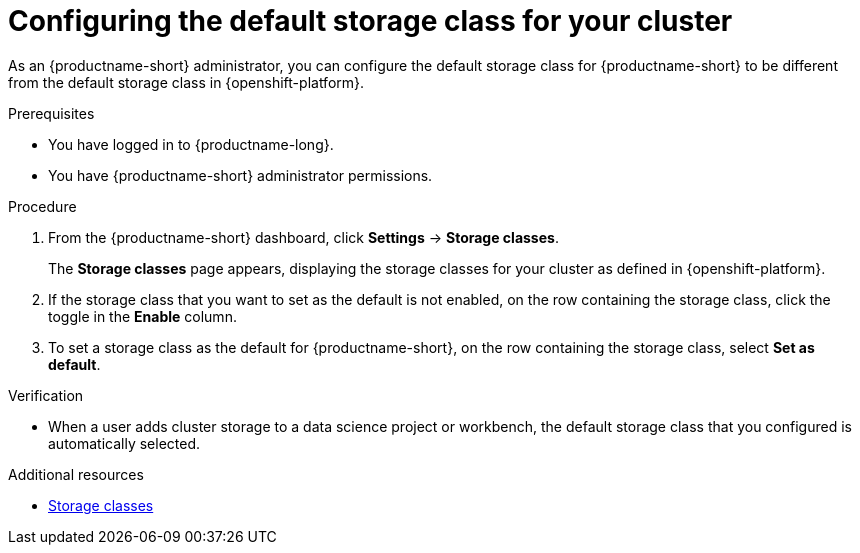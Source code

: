 :_module-type: PROCEDURE

[id="configuring-the-default-storage-class-for-your-cluster_{context}"]
= Configuring the default storage class for your cluster

[role='_abstract']
As an {productname-short} administrator, you can configure the default storage class for {productname-short} to be different from the default storage class in {openshift-platform}.

.Prerequisites
* You have logged in to {productname-long}.
* You have {productname-short} administrator permissions.

.Procedure
. From the {productname-short} dashboard, click *Settings* -> *Storage classes*.
+
The *Storage classes* page appears, displaying the storage classes for your cluster as defined in {openshift-platform}.
. If the storage class that you want to set as the default is not enabled, on the row containing the storage class, click the toggle in the *Enable* column.
. To set a storage class as the default for {productname-short}, on the row containing the storage class, select *Set as default*.

.Verification
* When a user adds cluster storage to a data science project or workbench, the default storage class that you configured is automatically selected.

[role='_additional-resources']
.Additional resources
* link:https://docs.redhat.com/en/documentation/openshift_container_platform/{ocp-latest-version}/html/storage/understanding-persistent-storage#pvc-storage-class_understanding-persistent-storage[Storage classes]

